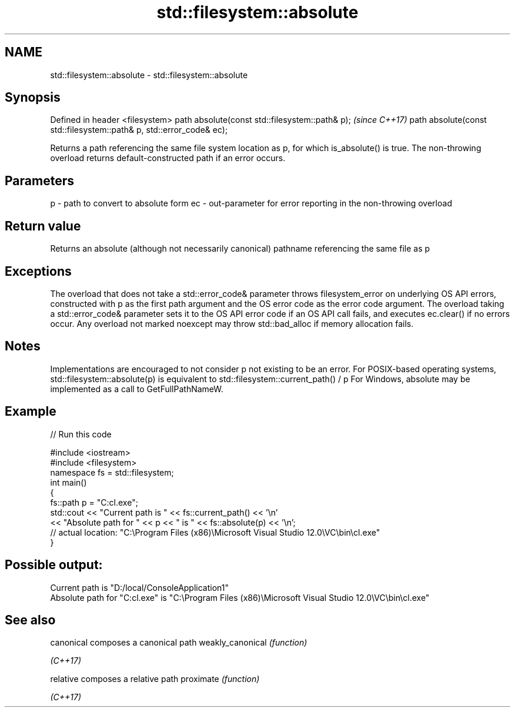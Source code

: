 .TH std::filesystem::absolute 3 "2020.03.24" "http://cppreference.com" "C++ Standard Libary"
.SH NAME
std::filesystem::absolute \- std::filesystem::absolute

.SH Synopsis

Defined in header <filesystem>
path absolute(const std::filesystem::path& p);                       \fI(since C++17)\fP
path absolute(const std::filesystem::path& p, std::error_code& ec);

Returns a path referencing the same file system location as p, for which is_absolute() is true. The non-throwing overload returns default-constructed path if an error occurs.

.SH Parameters


p  - path to convert to absolute form
ec - out-parameter for error reporting in the non-throwing overload


.SH Return value

Returns an absolute (although not necessarily canonical) pathname referencing the same file as p

.SH Exceptions

The overload that does not take a std::error_code& parameter throws filesystem_error on underlying OS API errors, constructed with p as the first path argument and the OS error code as the error code argument. The overload taking a std::error_code& parameter sets it to the OS API error code if an OS API call fails, and executes ec.clear() if no errors occur. Any overload not marked noexcept may throw std::bad_alloc if memory allocation fails.

.SH Notes

Implementations are encouraged to not consider p not existing to be an error.
For POSIX-based operating systems, std::filesystem::absolute(p) is equivalent to std::filesystem::current_path() / p
For Windows, absolute may be implemented as a call to GetFullPathNameW.

.SH Example


// Run this code

  #include <iostream>
  #include <filesystem>
  namespace fs = std::filesystem;
  int main()
  {
      fs::path p = "C:cl.exe";
      std::cout << "Current path is " << fs::current_path() << '\\n'
                << "Absolute path for " << p << " is " << fs::absolute(p) << '\\n';
  // actual location: "C:\\Program Files (x86)\\Microsoft Visual Studio 12.0\\VC\\bin\\cl.exe"
  }

.SH Possible output:

  Current path is "D:/local/ConsoleApplication1"
  Absolute path for "C:cl.exe" is "C:\\Program Files (x86)\\Microsoft Visual Studio 12.0\\VC\\bin\\cl.exe"


.SH See also



canonical        composes a canonical path
weakly_canonical \fI(function)\fP

\fI(C++17)\fP

relative         composes a relative path
proximate        \fI(function)\fP

\fI(C++17)\fP




